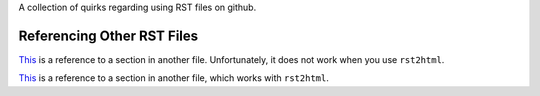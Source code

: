 A collection of quirks regarding using RST files on github.

Referencing Other RST Files
---------------------------

`This <other.rst#id-section>`__ is a reference to a section in another
file. Unfortunately, it does not work when you use ``rst2html``.

`This <other.html#section>`__ is a reference to a section in
another file, which works with ``rst2html``.
